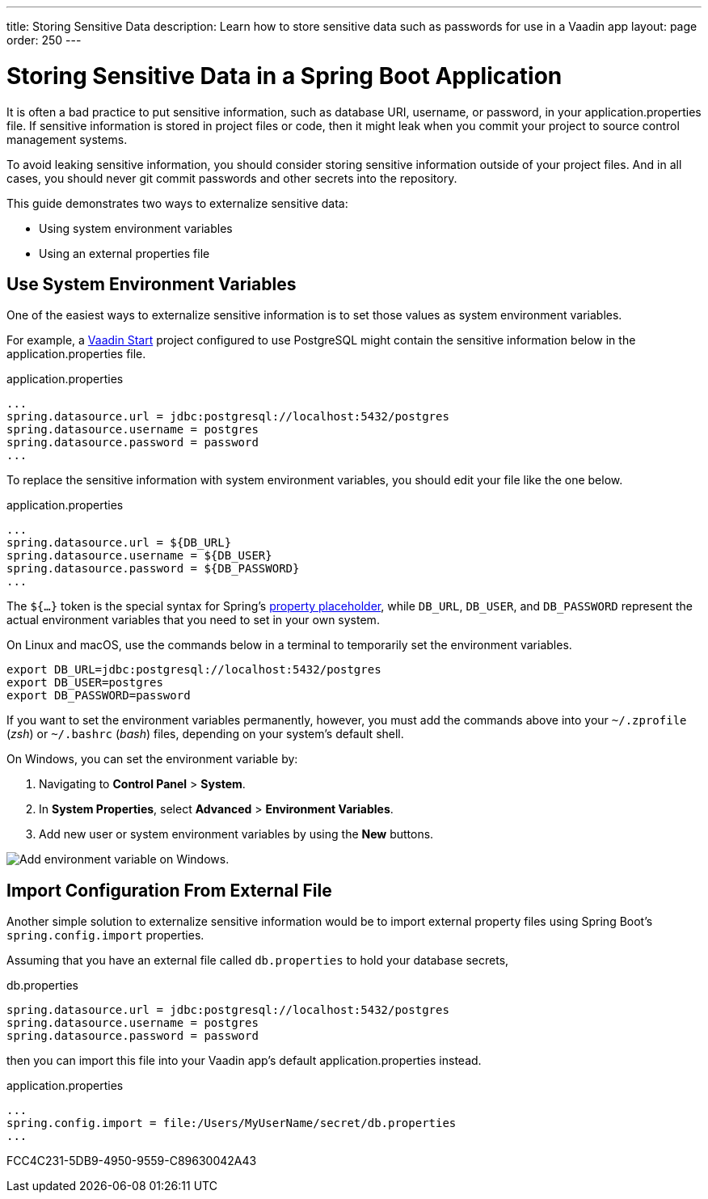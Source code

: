 ---
title: Storing Sensitive Data
description: Learn how to store sensitive data such as passwords for use in a Vaadin app
layout: page
order: 250
---

= Storing Sensitive Data in a Spring Boot Application

It is often a bad practice to put sensitive information, such as database URI, username, or password, in your [filename]#application.properties# file.
If sensitive information is stored in project files or code, then it might leak when you commit your project to source control management systems.

To avoid leaking sensitive information, you should consider storing sensitive information outside of your project files.
And in all cases, you should never git commit passwords and other secrets into the repository.

This guide demonstrates two ways to externalize sensitive data:

* Using system environment variables
* Using an external properties file

== Use System Environment Variables

One of the easiest ways to externalize sensitive information is to set those values as system environment variables.

For example, a https://start.vaadin.com/[Vaadin Start] project configured to use PostgreSQL might contain the sensitive information below in the [filename]#application.properties# file.

.application.properties
[source,properties]
----
...
spring.datasource.url = jdbc:postgresql://localhost:5432/postgres
spring.datasource.username = postgres
spring.datasource.password = password
...
----

To replace the sensitive information with system environment variables, you should edit your file like the one below.

.application.properties
[source,properties]
----
...
spring.datasource.url = ${DB_URL}
spring.datasource.username = ${DB_USER}
spring.datasource.password = ${DB_PASSWORD}
...
----

The `${...}` token is the special syntax for Spring's https://docs.spring.io/spring-boot/docs/current/reference/html/features.html#features.external-config.files.property-placeholders[property placeholder], while `DB_URL`, `DB_USER`, and `DB_PASSWORD` represent the actual environment variables that you need to set in your own system.

On Linux and macOS, use the commands below in a terminal to temporarily set the environment variables.

[source,zsh]
----
export DB_URL=jdbc:postgresql://localhost:5432/postgres
export DB_USER=postgres
export DB_PASSWORD=password
----

If you want to set the environment variables permanently, however, you must add the commands above into your `~/.zprofile` (_zsh_) or `~/.bashrc` (_bash_) files, depending on your system's default shell.

On Windows, you can set the environment variable by:

. Navigating to *Control Panel* > *System*.
. In *System Properties*, select *Advanced* > *Environment Variables*.
. Add new user or system environment variables by using the *New* buttons.

image::images/windows_env.png[Add environment variable on Windows.]

== Import Configuration From External File

Another simple solution to externalize sensitive information would be to import external property files using Spring Boot's `spring.config.import` properties.

Assuming that you have an external file called `db.properties` to hold your database secrets,

.db.properties
[source,properties]
----
spring.datasource.url = jdbc:postgresql://localhost:5432/postgres
spring.datasource.username = postgres
spring.datasource.password = password
----

then you can import this file into your Vaadin app's default [filename]#application.properties# instead.

.application.properties
[source,properties]
----
...
spring.config.import = file:/Users/MyUserName/secret/db.properties
...
----

[.discussion-id]
FCC4C231-5DB9-4950-9559-C89630042A43

